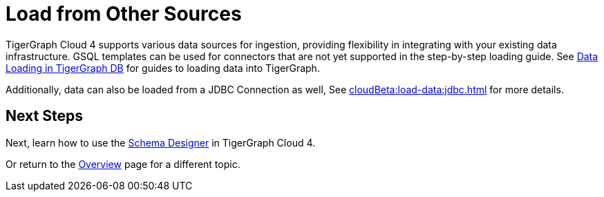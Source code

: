 = Load from Other Sources

TigerGraph Cloud 4 supports various data sources for ingestion, providing flexibility in integrating with your existing data infrastructure.
GSQL templates can be used for connectors that are not yet supported in the step-by-step loading guide.
See xref:tigergraph-server:data-loading:index.adoc[Data Loading in TigerGraph DB] for guides to loading data into TigerGraph.

Additionally, data can also be loaded from a JDBC Connection as well, See xref:cloudBeta:load-data:jdbc.adoc[] for more details.

== Next Steps

Next, learn how to use the xref:cloudBeta:schema-designer:index.adoc[Schema Designer] in TigerGraph Cloud 4.

Or return to the xref:cloudBeta:overview:index.adoc[Overview] page for a different topic.

